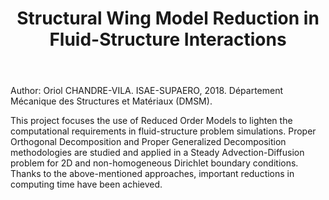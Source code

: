 #+TITLE: Structural Wing Model Reduction in Fluid-Structure Interactions
#+OPTIONS: toc:nil num:nil

Author: Oriol CHANDRE-VILA.
ISAE-SUPAERO, 2018. Département Mécanique des Structures et Matériaux (DMSM).

This project focuses the use of Reduced Order Models to lighten the computational requirements in fluid-structure problem simulations. Proper Orthogonal Decomposition and Proper Generalized Decomposition methodologies are studied and applied in a Steady Advection-Diffusion problem for 2D and non-homogeneous Dirichlet boundary conditions. Thanks to the above-mentioned approaches, important reductions in computing time have been achieved.
